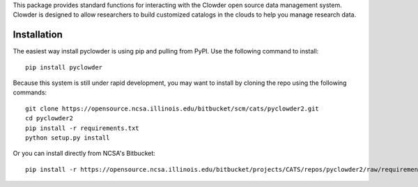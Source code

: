 This package provides standard functions for interacting with the
Clowder open source data management system. Clowder is designed
to allow researchers to build customized catalogs in the clouds
to help you manage research data.

Installation
------------

The easiest way install pyclowder is using pip and pulling from PyPI.
Use the following command to install::

    pip install pyclowder

Because this system is still under rapid development, you may want to
install by cloning the repo using the following commands::

    git clone https://opensource.ncsa.illinois.edu/bitbucket/scm/cats/pyclowder2.git
    cd pyclowder2
    pip install -r requirements.txt
    python setup.py install

Or you can install directly from NCSA's Bitbucket::

    pip install -r https://opensource.ncsa.illinois.edu/bitbucket/projects/CATS/repos/pyclowder2/raw/requirements.txt git+https://opensource.ncsa.illinois.edu/bitbucket/scm/cats/pyclowder2.git



